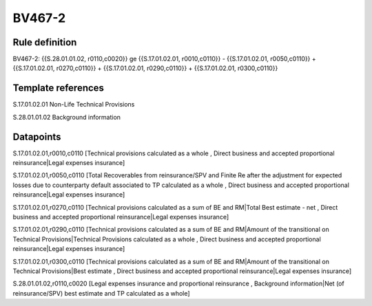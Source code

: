 =======
BV467-2
=======

Rule definition
---------------

BV467-2: {{S.28.01.01.02, r0110,c0020}} ge {{S.17.01.02.01, r0010,c0110}} - {{S.17.01.02.01, r0050,c0110}} + {{S.17.01.02.01, r0270,c0110}} + {{S.17.01.02.01, r0290,c0110}} + {{S.17.01.02.01, r0300,c0110}}


Template references
-------------------

S.17.01.02.01 Non-Life Technical Provisions

S.28.01.01.02 Background information


Datapoints
----------

S.17.01.02.01,r0010,c0110 [Technical provisions calculated as a whole , Direct business and accepted proportional reinsurance|Legal expenses insurance]

S.17.01.02.01,r0050,c0110 [Total Recoverables from reinsurance/SPV and Finite Re after the adjustment for expected losses due to counterparty default associated to TP calculated as a whole , Direct business and accepted proportional reinsurance|Legal expenses insurance]

S.17.01.02.01,r0270,c0110 [Technical provisions calculated as a sum of BE and RM|Total Best estimate - net , Direct business and accepted proportional reinsurance|Legal expenses insurance]

S.17.01.02.01,r0290,c0110 [Technical provisions calculated as a sum of BE and RM|Amount of the transitional on Technical Provisions|Technical Provisions calculated as a whole , Direct business and accepted proportional reinsurance|Legal expenses insurance]

S.17.01.02.01,r0300,c0110 [Technical provisions calculated as a sum of BE and RM|Amount of the transitional on Technical Provisions|Best estimate , Direct business and accepted proportional reinsurance|Legal expenses insurance]

S.28.01.01.02,r0110,c0020 [Legal expenses insurance and proportional reinsurance , Background information|Net (of reinsurance/SPV) best estimate and TP calculated as a whole]



